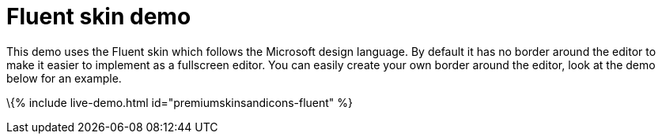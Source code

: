 = Fluent skin demo

:title_nav: Fluent Demo :description: Fluent Demo :keywords: skin skins icon icons borderless fluent microsoft office word customize theme

This demo uses the Fluent skin which follows the Microsoft design language. By default it has no border around the editor to make it easier to implement as a fullscreen editor. You can easily create your own border around the editor, look at the demo below for an example.

\{% include live-demo.html id="premiumskinsandicons-fluent" %}
